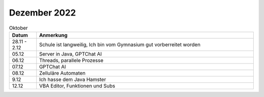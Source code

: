 ================
 Dezember 2022
================

.. list-table:: Oktober
   :widths: 10 80
   :header-rows: 1

   * - Datum
     - Anmerkung
   * - 28.11 - 2.12
     - Schule ist langweilig, Ich bin vom Gymnasium gut vorberreitet worden
   * - 05.12
     - Server in Java, GPTChat AI
   * - 06.12
     - Threads, parallele Prozesse 
   * - 07.12
     - GPTChat AI
   * - 08.12
     - Zelluläre Automaten
   * - 9.12
     - Ich hasse dem Java Hamster 
   * - 12.12
     - VBA Editor, Funktionen und Subs